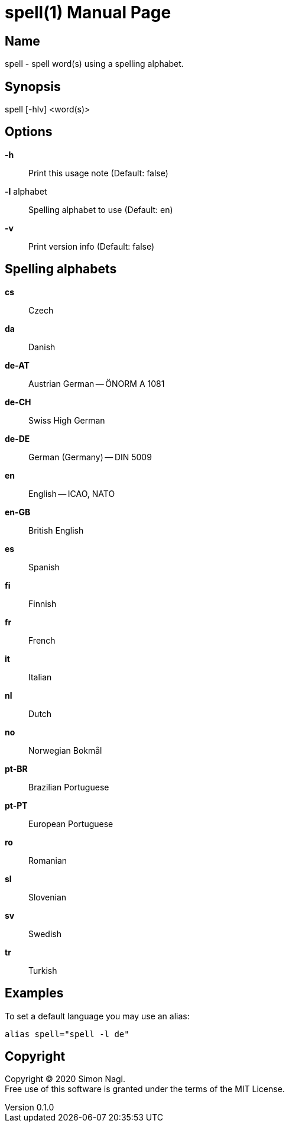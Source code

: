 = spell(1)
Simon Nagl
v0.1.0
:doctype: manpage

== Name

spell - spell word(s) using a spelling alphabet.

== Synopsis

spell [-hlv] <word(s)>

== Options

*-h* :: Print this usage note (Default: false)
*-l* alphabet:: Spelling alphabet to use (Default: en)
*-v* :: Print version info (Default: false)

== Spelling alphabets

*cs* :: Czech
*da* :: Danish
*de-AT* :: Austrian German -- ÖNORM A 1081
*de-CH* :: Swiss High German
*de-DE* :: German (Germany) -- DIN 5009
*en* :: English -- ICAO, NATO
*en-GB* :: British English
*es* :: Spanish
*fi* :: Finnish
*fr* :: French
*it* :: Italian
*nl* :: Dutch
*no* :: Norwegian Bokmål
*pt-BR* :: Brazilian Portuguese
*pt-PT* :: European Portuguese
*ro* :: Romanian
*sl* :: Slovenian
*sv* :: Swedish
*tr* :: Turkish

== Examples

To set a default language you may use an alias:

	alias spell="spell -l de"

== Copyright

Copyright (C) 2020 Simon Nagl. +
Free use of this software is granted under the terms of the MIT License.

